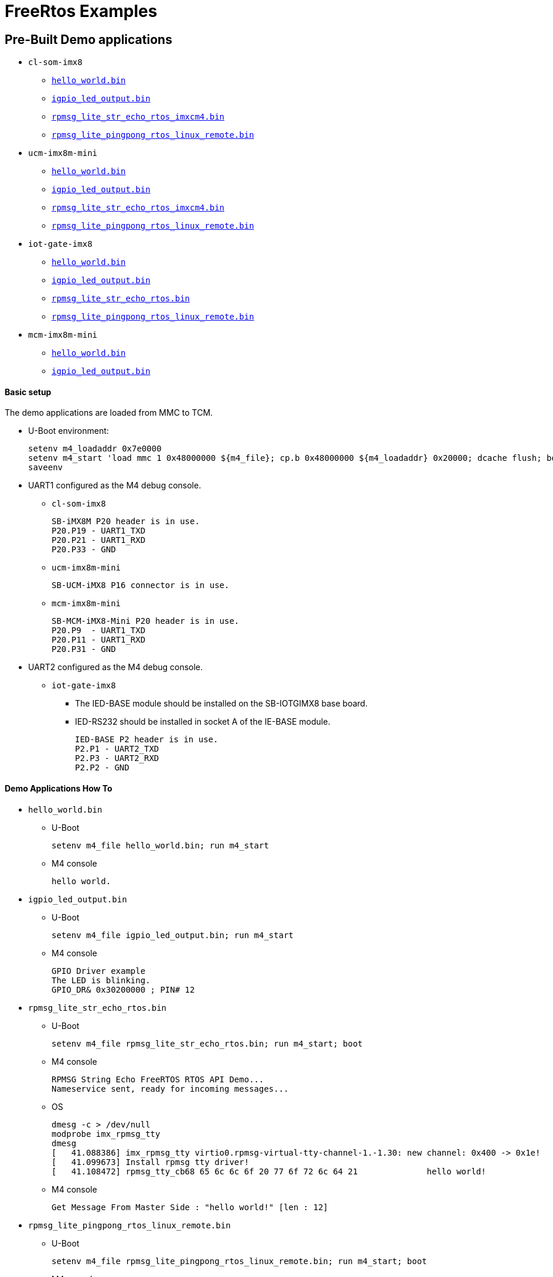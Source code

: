 # FreeRtos Examples

## Pre-Built Demo applications
* `cl-som-imx8`
** https://github.com/compulab-yokneam/freertos-samples-bin/raw/master/cl-som-imx8/hello_world.bin[`hello_world.bin`]
** https://github.com/compulab-yokneam/freertos-samples-bin/raw/master/cl-som-imx8/igpio_led_output.bin[`igpio_led_output.bin`]
** https://github.com/compulab-yokneam/freertos-samples-bin/raw/master/cl-som-imx8/rpmsg_lite_str_echo_rtos_imxcm4.bin[`rpmsg_lite_str_echo_rtos_imxcm4.bin`]
** https://github.com/compulab-yokneam/freertos-samples-bin/raw/master/cl-som-imx8/rpmsg_lite_pingpong_rtos_linux_remote.bin[`rpmsg_lite_pingpong_rtos_linux_remote.bin`]

* `ucm-imx8m-mini`
** https://github.com/compulab-yokneam/freertos-samples-bin/raw/master/ucm-imx8m-mini/hello_world.bin[`hello_world.bin`]
** https://github.com/compulab-yokneam/freertos-samples-bin/raw/master/ucm-imx8m-mini/igpio_led_output.bin[`igpio_led_output.bin`]
** https://github.com/compulab-yokneam/freertos-samples-bin/raw/master/ucm-imx8m-mini/rpmsg_lite_str_echo_rtos_imxcm4.bin[`rpmsg_lite_str_echo_rtos_imxcm4.bin`]
** https://github.com/compulab-yokneam/freertos-samples-bin/raw/master/ucm-imx8m-mini/rpmsg_lite_pingpong_rtos_linux_remote.bin[`rpmsg_lite_pingpong_rtos_linux_remote.bin`]

* `iot-gate-imx8`
** https://github.com/compulab-yokneam/freertos-samples-bin/raw/lf-5.10.72-2.2.0/iot-gate-imx8/hello_world.bin[`hello_world.bin`]
** https://github.com/compulab-yokneam/freertos-samples-bin/raw/lf-5.10.72-2.2.0/iot-gate-imx8/igpio_led_output.bin[`igpio_led_output.bin`]
** https://github.com/compulab-yokneam/freertos-samples-bin/raw/lf-5.10.72-2.2.0/iot-gate-imx8/rpmsg_lite_str_echo_rtos.bin[`rpmsg_lite_str_echo_rtos.bin`]
** https://github.com/compulab-yokneam/freertos-samples-bin/raw/lf-5.10.72-2.2.0/iot-gate-imx8/rpmsg_lite_pingpong_rtos_linux_remote.bin[`rpmsg_lite_pingpong_rtos_linux_remote.bin`]

* `mcm-imx8m-mini`
** https://github.com/compulab-yokneam/freertos-samples-bin/raw/master/ucm-imx8m-mini/hello_world.bin[`hello_world.bin`]
** https://github.com/compulab-yokneam/freertos-samples-bin/raw/master/ucm-imx8m-mini/igpio_led_output.bin[`igpio_led_output.bin`]

#### Basic setup
The demo applications are loaded from MMC to TCM.

* U-Boot environment:
[source,console]
setenv m4_loadaddr 0x7e0000
setenv m4_start 'load mmc 1 0x48000000 ${m4_file}; cp.b 0x48000000 ${m4_loadaddr} 0x20000; dcache flush; bootaux ${m4_loadaddr}'
saveenv

* UART1 configured as the M4 debug console.
** `cl-som-imx8`
[source,console]
SB-iMX8M P20 header is in use.
P20.P19 - UART1_TXD
P20.P21 - UART1_RXD
P20.P33 - GND
** `ucm-imx8m-mini`
[source,console]
SB-UCM-iMX8 P16 connector is in use.

** `mcm-imx8m-mini`
[source,console]
SB-MCM-iMX8-Mini P20 header is in use.
P20.P9  - UART1_TXD
P20.P11 - UART1_RXD
P20.P31 - GND

* UART2 configured as the M4 debug console.
** `iot-gate-imx8`
*** The IED-BASE module should be installed on the SB-IOTGIMX8 base board.
*** IED-RS232 should be installed in socket A of the IE-BASE module.
[source,console]
IED-BASE P2 header is in use.
P2.P1 - UART2_TXD
P2.P3 - UART2_RXD
P2.P2 - GND

#### Demo Applications How To
* `hello_world.bin`
** U-Boot
[source,console]
setenv m4_file hello_world.bin; run m4_start
** M4 console 
[source,console]
hello world.

* `igpio_led_output.bin`
** U-Boot
[source,console]
setenv m4_file igpio_led_output.bin; run m4_start
** M4 console 
[source,console]
GPIO Driver example
The LED is blinking.
GPIO_DR& 0x30200000 ; PIN# 12

* `rpmsg_lite_str_echo_rtos.bin`
** U-Boot
[source,console]
setenv m4_file rpmsg_lite_str_echo_rtos.bin; run m4_start; boot
** M4 console
[source,console]
RPMSG String Echo FreeRTOS RTOS API Demo...
Nameservice sent, ready for incoming messages...
** OS
[source,console]
dmesg -c > /dev/null
modprobe imx_rpmsg_tty
dmesg 
[   41.088386] imx_rpmsg_tty virtio0.rpmsg-virtual-tty-channel-1.-1.30: new channel: 0x400 -> 0x1e!
[   41.099673] Install rpmsg tty driver!
[   41.108472] rpmsg_tty_cb68 65 6c 6c 6f 20 77 6f 72 6c 64 21              hello world!

** M4 console
[source,console]
Get Message From Master Side : "hello world!" [len : 12]

* `rpmsg_lite_pingpong_rtos_linux_remote.bin`
** U-Boot
[source,console]
setenv m4_file rpmsg_lite_pingpong_rtos_linux_remote.bin; run m4_start; boot
** M4 console 
[source,console]
RPMSG Ping-Pong FreeRTOS RTOS API Demo...
RPMSG Share Base Addr is 0xb8000000
Link is up!
Nameservice announce sent.
** OS
*** maunal load
[source,console]
dmesg -c > /dev/null
modprobe imx_rpmsg_pingpong
dmesg
[   30.420794] imx_rpmsg_pingpong virtio0.rpmsg-openamp-demo-channel.-1.30: new channel: 0x400 -> 0x1e!
[   30.433498] get 1 (src: 0x1e)
 ....                                                                            
[   30.665919] get 101 (src: 0x1e)
[   30.669131] imx_rpmsg_pingpong virtio0.rpmsg-openamp-demo-channel.-1.30: goodbye!

*** auto load
[source,console]
# This approach shows how to make the system load the driver automatically at the boot time.
# It is up to the user to prepare the boot environment that loads an m4-ping-pong demo before starting kernel.
cat << eof > /etc/modules-load.d/imx_rpmsg_pingpong.conf
imx_rpmsg_pingpong
eof
reboot

** M4 console
[source,console]
Waiting for ping...
Sending pong...
 ....
Ping pong done, deinitializing...
Looping forever...

## JTAG Debugging
* Requirements:
** HW: http://dangerousprototypes.com/docs/Bus_Blaster[Bus Blaster v3]
** SW: http://openocd.org/[OpenOCD]
** Integration and configuration: https://www.biglakesoftware.com/open-source-jtag-debugging[Open Source JTAG Debugging]
* How to:
** Target is a `ucm-imx8m-mini` SOC.
*** U-Boot console:
[source,console]
setenv m4_file hello_world.bin; run m4_start
** Host is a development Linux machine.
*** BackEnd
[source,console]
sudo openocd -f ~/openocd/tcl/interface/ftdi/dp_busblaster.cfg -f ~/openocd/tcl/board/nxp_mcimx8m-evk.cfg
*** Monitor
**** get connected to the `openocd:4444`, switch to the `imx8mq.m4` and examine:
[source,console]
telnet localhost 4444
> targets imx8mq.m4
> imx8mq.m4 arp_examine
imx8mq.m4: hardware has 6 breakpoints, 4 watchpoints
> targets              
    TargetName         Type       Endian TapName            State       
--  ------------------ ---------- ------ ------------------ ------------
 0  imx8mq.a53.0       aarch64    little imx8mq.cpu         running
 1  imx8mq.a53.1       aarch64    little imx8mq.cpu         examine deferred
 2  imx8mq.a53.2       aarch64    little imx8mq.cpu         examine deferred
 3  imx8mq.a53.3       aarch64    little imx8mq.cpu         examine deferred
 4* imx8mq.m4          cortex_m   little imx8mq.cpu         running
 5  imx8mq.ahb         mem_ap     little imx8mq.cpu         running
*** Front End
**** get connected to the `openocd:3334`, resume the `m4`:
[source,console]
${CROSS_COMPILE}gdb /path/to/igpio_led_output.elf
(gdb) target remote :3334
Remote debugging using :3334
delay () at /path/to/rtos/freertos/imx8mm/boards/ucm-imx8m-mini/driver_examples/gpio/led_output/gpio_led_output.c:41
41          for (i = 0; i < EXAMPLE_DELAY_COUNT; ++i)
(gdb) continue
Continuing.
